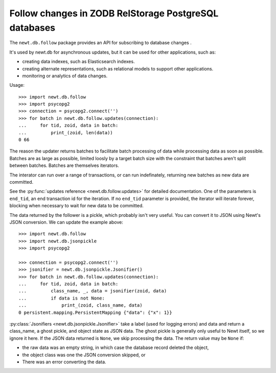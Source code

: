 ======================================================
Follow changes in ZODB RelStorage PostgreSQL databases
======================================================

The ``newt.db.follow`` package provides an API for subscribing to
database changes .

It's used by newt.db for asynchronous updates, but it can be used for
other applications, such as:

- creating data indexes, such as Elasticsearch indexes.

- creating alternate representations, such as relational models to
  support other applications.

- monitoring or analytics of data changes.

Usage::

  >>> import newt.db.follow
  >>> import psycopg2
  >>> connection = psycopg2.connect('')
  >>> for batch in newt.db.follow.updates(connection):
  ...     for tid, zoid, data in batch:
  ...         print_(zoid, len(data))
  0 66

The reason the updater returns batches to facilitate batch processing
of data while processing data as soon as possible.  Batches are as
large as possible, limited loosly by a target batch size with the
constraint that batches aren't split between batches.  Batches are
themselves iterators.

The interator can run over a range of transactions, or can run
indefinately, returning new batches as new data are committed.

See the :py:func:`updates reference <newt.db.follow.updates>` for
detailed documentation.  One of the parameters is ``end_tid``, an end
transaction id for the iteration. If no ``end_tid`` parameter is
provided, the iterator will iterate forever, blocking when necessary
to wait for new data to be committed.

The data returned by the follower is a pickle, which probably isn't
very useful.  You can convert it to JSON using Newt's JSON conversion.
We can update the example above::

  >>> import newt.db.follow
  >>> import newt.db.jsonpickle
  >>> import psycopg2

  >>> connection = psycopg2.connect('')
  >>> jsonifier = newt.db.jsonpickle.Jsonifier()
  >>> for batch in newt.db.follow.updates(connection):
  ...     for tid, zoid, data in batch:
  ...         class_name, _, data = jsonifier(zoid, data)
  ...         if data is not None:
  ...             print_(zoid, class_name, data)
  0 persistent.mapping.PersistentMapping {"data": {"x": 1}}

:py:class:`Jsonifiers <newt.db.jsonpickle.Jsonifier>` take a label
(used for logging errors) and data and return a class_name, a ghost
pickle, and object state as JSON data.  The ghost pickle is generally
only useful to Newt itself, so we ignore it here.  If the JSON data
returned is ``None``, we skip processing the data.  The return value may
be ``None`` if:

- the raw data was an empty string, in which case the database record
  deleted the object,

- the object class was one the JSON conversion skipped, or

- There was an error converting the data.

